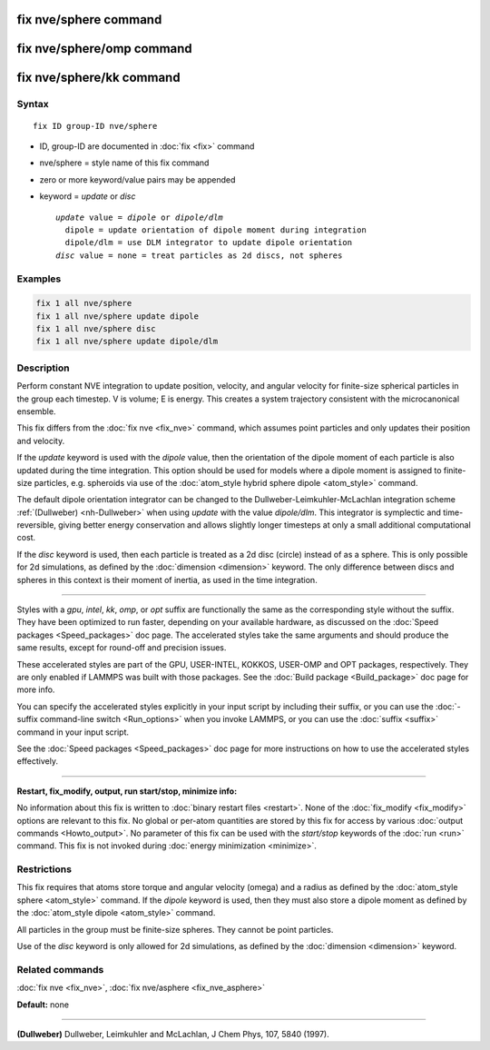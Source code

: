 .. index:: fix nve/sphere

fix nve/sphere command
======================

fix nve/sphere/omp command
==========================

fix nve/sphere/kk command
=========================

Syntax
""""""

.. parsed-literal::

   fix ID group-ID nve/sphere

* ID, group-ID are documented in :doc:`fix <fix>` command
* nve/sphere = style name of this fix command
* zero or more keyword/value pairs may be appended
* keyword = *update* or *disc*

  .. parsed-literal::

       *update* value = *dipole* or *dipole/dlm*
         dipole = update orientation of dipole moment during integration
         dipole/dlm = use DLM integrator to update dipole orientation
       *disc* value = none = treat particles as 2d discs, not spheres

Examples
""""""""

.. code-block:: LAMMPS

   fix 1 all nve/sphere
   fix 1 all nve/sphere update dipole
   fix 1 all nve/sphere disc
   fix 1 all nve/sphere update dipole/dlm

Description
"""""""""""

Perform constant NVE integration to update position, velocity, and
angular velocity for finite-size spherical particles in the group each
timestep.  V is volume; E is energy.  This creates a system trajectory
consistent with the microcanonical ensemble.

This fix differs from the :doc:`fix nve <fix_nve>` command, which
assumes point particles and only updates their position and velocity.

If the *update* keyword is used with the *dipole* value, then the
orientation of the dipole moment of each particle is also updated
during the time integration.  This option should be used for models
where a dipole moment is assigned to finite-size particles,
e.g. spheroids via use of the :doc:`atom_style hybrid sphere dipole <atom_style>` command.

The default dipole orientation integrator can be changed to the
Dullweber-Leimkuhler-McLachlan integration scheme
:ref:`(Dullweber) <nh-Dullweber>` when using *update* with the value
*dipole/dlm*\ . This integrator is symplectic and time-reversible,
giving better energy conservation and allows slightly longer timesteps
at only a small additional computational cost.

If the *disc* keyword is used, then each particle is treated as a 2d
disc (circle) instead of as a sphere.  This is only possible for 2d
simulations, as defined by the :doc:`dimension <dimension>` keyword.
The only difference between discs and spheres in this context is their
moment of inertia, as used in the time integration.

----------

Styles with a *gpu*\ , *intel*\ , *kk*\ , *omp*\ , or *opt* suffix are
functionally the same as the corresponding style without the suffix.
They have been optimized to run faster, depending on your available
hardware, as discussed on the :doc:`Speed packages <Speed_packages>` doc
page.  The accelerated styles take the same arguments and should
produce the same results, except for round-off and precision issues.

These accelerated styles are part of the GPU, USER-INTEL, KOKKOS,
USER-OMP and OPT packages, respectively.  They are only enabled if
LAMMPS was built with those packages.  See the :doc:`Build package <Build_package>` doc page for more info.

You can specify the accelerated styles explicitly in your input script
by including their suffix, or you can use the :doc:`-suffix command-line switch <Run_options>` when you invoke LAMMPS, or you can use the
:doc:`suffix <suffix>` command in your input script.

See the :doc:`Speed packages <Speed_packages>` doc page for more
instructions on how to use the accelerated styles effectively.

----------

**Restart, fix\_modify, output, run start/stop, minimize info:**

No information about this fix is written to :doc:`binary restart files <restart>`.  None of the :doc:`fix_modify <fix_modify>` options
are relevant to this fix.  No global or per-atom quantities are stored
by this fix for access by various :doc:`output commands <Howto_output>`.
No parameter of this fix can be used with the *start/stop* keywords of
the :doc:`run <run>` command.  This fix is not invoked during :doc:`energy minimization <minimize>`.

Restrictions
""""""""""""

This fix requires that atoms store torque and angular velocity (omega)
and a radius as defined by the :doc:`atom_style sphere <atom_style>`
command.  If the *dipole* keyword is used, then they must also store a
dipole moment as defined by the :doc:`atom_style dipole <atom_style>`
command.

All particles in the group must be finite-size spheres.  They cannot
be point particles.

Use of the *disc* keyword is only allowed for 2d simulations, as
defined by the :doc:`dimension <dimension>` keyword.

Related commands
""""""""""""""""

:doc:`fix nve <fix_nve>`, :doc:`fix nve/asphere <fix_nve_asphere>`

**Default:** none

----------

.. _nve-Dullweber:

**(Dullweber)** Dullweber, Leimkuhler and McLachlan, J Chem Phys, 107,
5840 (1997).
